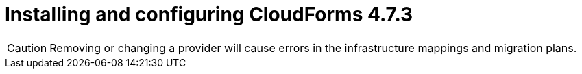 // Module included in the following assemblies:
//
// IMS_1.1/assembly_Preparing_1_1_the_environment_for_migration.adoc
[id="Installing_cf_4_7_3_with_{context}"]
= Installing and configuring CloudForms 4.7.3

[CAUTION]
====
Removing or changing a provider will cause errors in the infrastructure mappings and migration plans.
====

.Procedure

ifdef::rhv[]
[[Cloudforms_for_rhv]]
. Install Red Hat CloudForms 4.7.3 (CFME 5.10.3) on the Manager machine. See link:https://access.redhat.com/documentation/en-us/red_hat_cloudforms/4.7/html/installing_red_hat_cloudforms_on_red_hat_virtualization[Installing Red Hat CloudForms on Red Hat Virtualization].
+
[IMPORTANT]
====
CFME 5.10.4 does not support migration.
====

. Add VMware to CloudForms as a provider. See link:https://access.redhat.com/documentation/en-us/red_hat_cloudforms/4.7/html-single/managing_providers/#vmware_vcenter_providers[Adding a VMware vCenter Provider] in _Red Hat CloudForms: Managing Providers_.

. Add Red Hat Virtualization to CloudForms as a provider. link:https://access.redhat.com/documentation/en-us/red_hat_cloudforms/4.7/html-single/managing_providers/#adding_a_red_hat_virtualization_provider[Adding a Red Hat Virtualization Provider] in _Red Hat CloudForms: Managing Providers_.
endif::rhv[]
ifdef::osp[]
[[Cloudforms_for_osp]]
. Install Red Hat CloudForms 4.7.3 (CFME 5.10.3). See link:https://access.redhat.com/documentation/en-us/red_hat_cloudforms/4.7/html-single/installing_red_hat_cloudforms_on_red_hat_openstack_platform/[Installing Red Hat CloudForms on Red Hat OpenStack Platform].
+
[NOTE]
====
CFME 5.10.4 does not support migration.
====

. Add VMware to CloudForms as a provider. See link:https://access.redhat.com/documentation/en-us/red_hat_cloudforms/4.7/html-single/managing_providers/#vmware_vcenter_providers[Adding a VMware vCenter Provider] in _Red Hat CloudForms: Managing Providers_.

. Add Red Hat OpenStack Platform to CloudForms as a provider. See link:https://access.redhat.com/documentation/en-us/red_hat_cloudforms/4.7/html-single/managing_providers/#adding_an_openstack_infrastructure_provider[Adding an OpenStack Infrastructure Provider] in _Red Hat CloudForms: Managing Providers_.
+
[IMPORTANT]
====
Do not complete the fields in the *RSA key pair* tab. You will add the SSH private key when you configure the conversion hosts.
====
endif::osp[]
